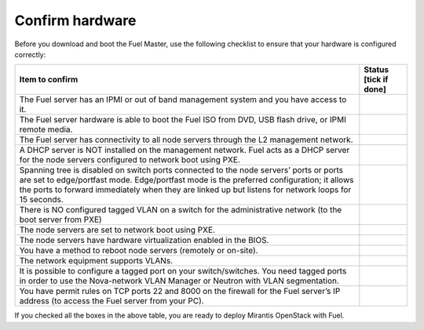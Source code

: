 .. index:: Hardware configuration, confirm

.. _confirm-hardware-config:

Confirm hardware
================

Before you download and boot the Fuel Master,
use the following checklist to ensure
that your hardware is configured correctly:

+--------------------------------------------------------+--------------+
| Item to confirm                                        | Status [tick |
|                                                        | if done]     |
+========================================================+==============+
| The Fuel server has an IPMI or out of band management  |              |
| system and you have access to it.                      |              |
+--------------------------------------------------------+--------------+
| The Fuel server hardware is able to boot the Fuel ISO  |              |
| from DVD, USB flash drive, or IPMI remote media.       |              |
+--------------------------------------------------------+--------------+
| The Fuel server has connectivity to all node servers   |              |
| through the L2 management network.                     |              |
+--------------------------------------------------------+--------------+
| A DHCP server is NOT installed on the management       |              |
| network. Fuel acts as a DHCP server for the node       |              |
| servers configured to network boot using PXE.          |              |
+--------------------------------------------------------+--------------+
| Spanning tree is disabled on switch ports connected    |              |
| to the node servers’ ports or ports are set to         |              |
| edge/portfast mode.  Edge/portfast mode is the         |              |
| preferred configuration; it allows the ports to        |              |
| forward immediately when they are linked up but        |              |
| listens for network loops for 15 seconds.              |              |
+--------------------------------------------------------+--------------+
| There is NO configured tagged VLAN on a switch for the |              |
| administrative network (to the boot server from PXE)   |              |
+--------------------------------------------------------+--------------+
| The node servers are set to network boot using PXE.    |              |
+--------------------------------------------------------+--------------+
| The node servers have hardware virtualization          |              |
| enabled in the BIOS.                                   |              |
+--------------------------------------------------------+--------------+
| You have a method to reboot node servers (remotely or  |              |
| on-site).                                              |              |
+--------------------------------------------------------+--------------+
| The network equipment supports VLANs.                  |              |
+--------------------------------------------------------+--------------+
| It is possible to configure a tagged port on your      |              |
| switch/switches.  You need tagged ports in order to    |              |
| use the Nova-network VLAN Manager or Neutron with      |              |
| VLAN segmentation.                                     |              |
+--------------------------------------------------------+--------------+
| You have permit rules on TCP ports 22 and 8000 on the  |              |
| firewall for the Fuel server’s IP address (to access   |              |
| the Fuel server from your PC).                         |              |
+--------------------------------------------------------+--------------+


If you checked all the boxes in the above table,
you are ready to deploy Mirantis OpenStack with Fuel.
